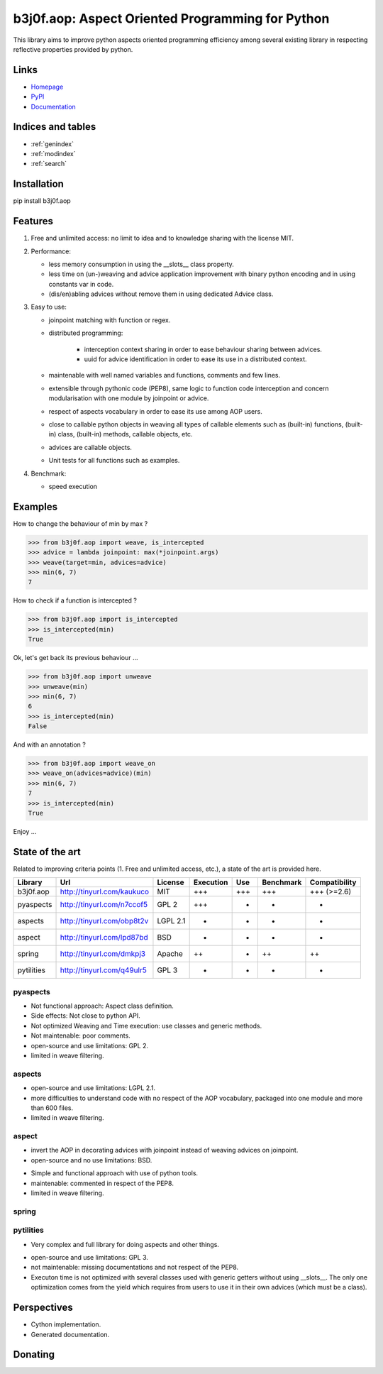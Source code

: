 .. b3j0f.aop documentation master file, created by
   sphinx-quickstart on Tue Oct 14 12:35:12 2014.
   You can adapt this file completely to your liking, but it should at least
   contain the root `toctree` directive.

b3j0f.aop: Aspect Oriented Programming for Python
=================================================

This library aims to improve python aspects oriented programming efficiency among several existing library in respecting reflective properties provided by python.

.. image:: https://pypip.in/license/b3j0f.aop/badge.svg
   :target: https://pypi.python.org/pypi/b3j0f.aop/
   :alt: License

.. image:: https://pypip.in/status/b3j0f.aop/badge.svg
   :target: https://pypi.python.org/pypi/b3j0f.aop/
   :alt: Development Status

.. image:: https://pypip.in/version/b3j0f.aop/badge.svg?text=version
   :target: https://pypi.python.org/pypi/b3j0f.aop/
   :alt: Latest release

.. image:: https://pypip.in/py_versions/b3j0f.aop/badge.svg
   :target: https://pypi.python.org/pypi/b3j0f.aop/
   :alt: Supported Python versions

.. image:: https://pypip.in/implementation/b3j0f.aop/badge.svg
   :target: https://pypi.python.org/pypi/b3j0f.aop/
   :alt: Supported Python implementations

.. image:: https://pypip.in/format/b3j0f.aop/badge.svg
   :target: https://pypi.python.org/pypi/b3j0f.aop/
   :alt: Download format

.. image:: https://travis-ci.org/b3j0f/aop.svg?branch=master
   :target: https://travis-ci.org/b3j0f/aop
   :alt: Build status

.. image:: https://coveralls.io/repos/b3j0f/aop/badge.png
   :target: https://coveralls.io/r/b3j0f/aop
   :alt: Code test coverage

.. image:: https://pypip.in/download/b3j0f.aop/badge.svg?period=month
   :target: https://pypi.python.org/pypi/b3j0f.aop/
   :alt: Downloads

Links
-----

- `Homepage`_
- `PyPI`_
- `Documentation`_

Indices and tables
------------------

* :ref:`genindex`
* :ref:`modindex`
* :ref:`search`

Installation
------------

pip install b3j0f.aop

Features
--------

1. Free and unlimited access: no limit to idea and to knowledge sharing with the license MIT.

2. Performance:

   - less memory consumption in using the __slots__ class property.
   - less time on (un-)weaving and advice application improvement with binary python encoding and in using constants var in code.
   - (dis/en)abling advices without remove them in using dedicated Advice class.

3. Easy to use:

   - joinpoint matching with function or regex.
   - distributed programming:

      + interception context sharing in order to ease behaviour sharing between advices.
      + uuid for advice identification in order to ease its use in a distributed context.

   - maintenable with well named variables and functions, comments and few lines.
   - extensible through pythonic code (PEP8), same logic to function code interception and concern modularisation with one module by joinpoint or advice.
   - respect of aspects vocabulary in order to ease its use among AOP users.
   - close to callable python objects in weaving all types of callable elements such as (built-in) functions, (built-in) class, (built-in) methods, callable objects, etc.
   - advices are callable objects.
   - Unit tests for all functions such as examples.

4. Benchmark:

   - speed execution

Examples
--------

How to change the behaviour of min by max ?

>>> from b3j0f.aop import weave, is_intercepted
>>> advice = lambda joinpoint: max(*joinpoint.args)
>>> weave(target=min, advices=advice)
>>> min(6, 7)
7

How to check if a function is intercepted ?

>>> from b3j0f.aop import is_intercepted
>>> is_intercepted(min)
True

Ok, let's get back its previous behaviour ...

>>> from b3j0f.aop import unweave
>>> unweave(min)
>>> min(6, 7)
6
>>> is_intercepted(min)
False

And with an annotation ?

>>> from b3j0f.aop import weave_on
>>> weave_on(advices=advice)(min)
>>> min(6, 7)
7
>>> is_intercepted(min)
True

Enjoy ...

State of the art
----------------

Related to improving criteria points (1. Free and unlimited access, etc.), a state of the art is provided here.

+------------+----------------------------+----------+-----------+-----+-----------+---------------+
| Library    | Url                        | License  | Execution | Use | Benchmark | Compatibility |
+============+============================+==========+===========+=====+===========+===============+
| b3j0f.aop  | http://tinyurl.com/kaukuco | MIT      | +++       | +++ | +++       | +++ (>=2.6)   |
+------------+----------------------------+----------+-----------+-----+-----------+---------------+
| pyaspects  | http://tinyurl.com/n7ccof5 | GPL 2    | +++       | +   | +         | +             |
+------------+----------------------------+----------+-----------+-----+-----------+---------------+
| aspects    | http://tinyurl.com/obp8t2v | LGPL 2.1 | +         | +   | +         | +             |
+------------+----------------------------+----------+-----------+-----+-----------+---------------+
| aspect     | http://tinyurl.com/lpd87bd | BSD      | +         | -   | -         | +             |
+------------+----------------------------+----------+-----------+-----+-----------+---------------+
| spring     | http://tinyurl.com/dmkpj3  | Apache   | ++        | +   | ++        | ++            |
+------------+----------------------------+----------+-----------+-----+-----------+---------------+
| pytilities | http://tinyurl.com/q49ulr5 | GPL 3    | +         | +   | -         | +             |
+------------+----------------------------+----------+-----------+-----+-----------+---------------+

pyaspects
#########

- Not functional approach: Aspect class definition.
- Side effects: Not close to python API.
- Not optimized Weaving and Time execution: use classes and generic methods.
- Not maintenable: poor comments.
- open-source and use limitations: GPL 2.
- limited in weave filtering.

aspects
#######

- open-source and use limitations: LGPL 2.1.
- more difficulties to understand code with no respect of the AOP vocabulary, packaged into one module and more than 600 files.
- limited in weave filtering.

aspect
######

+ invert the AOP in decorating advices with joinpoint instead of weaving advices on joinpoint.
+ open-source and no use limitations: BSD.

- Simple and functional approach with use of python tools.
- maintenable: commented in respect of the PEP8.
- limited in weave filtering.

spring
######

pytilities
##########

+ Very complex and full library for doing aspects and other things.

- open-source and use limitations: GPL 3.
- not maintenable: missing documentations and not respect of the PEP8.
- Executon time is not optimized with several classes used with generic getters without using __slots__. The only one optimization comes from the yield which requires from users to use it in their own advices (which must be a class).

Perspectives
------------

- Cython implementation.
- Generated documentation.

Donating
--------

.. image:: https://cdn.rawgit.com/gratipay/gratipay-badge/2.3.0/dist/gratipay.png
   :target: https://gratipay.com/b3j0f/
   :alt: I'm grateful for gifts, but don't have a specific funding goal.

.. _Homepage: https://github.com/b3j0f/aop
.. _Documentation: http://pythonhosted.org/b3j0f.aop
.. _PyPI: https://pypi.python.org/pypi/b3j0f.aop/
